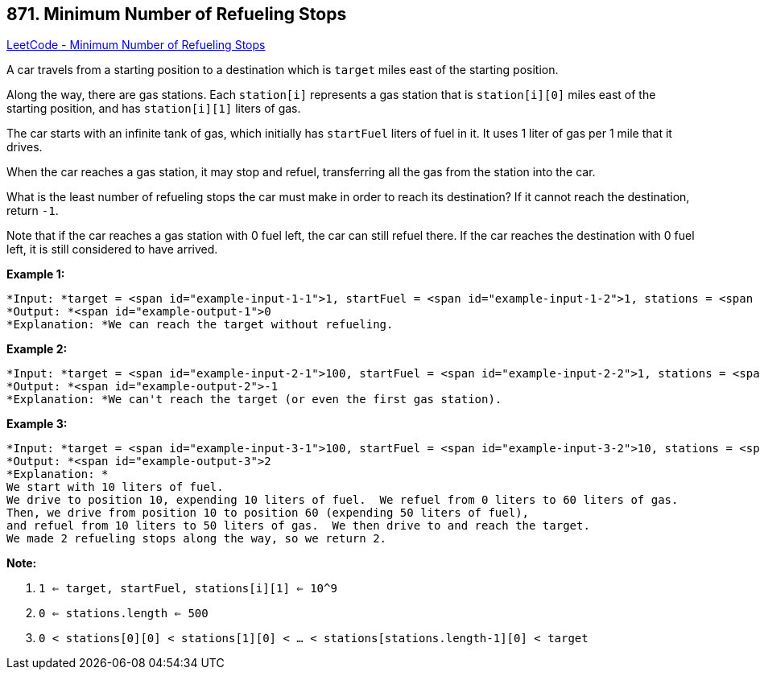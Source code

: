 == 871. Minimum Number of Refueling Stops

https://leetcode.com/problems/minimum-number-of-refueling-stops/[LeetCode - Minimum Number of Refueling Stops]

A car travels from a starting position to a destination which is `target` miles east of the starting position.

Along the way, there are gas stations.  Each `station[i]` represents a gas station that is `station[i][0]` miles east of the starting position, and has `station[i][1]` liters of gas.

The car starts with an infinite tank of gas, which initially has `startFuel` liters of fuel in it.  It uses 1 liter of gas per 1 mile that it drives.

When the car reaches a gas station, it may stop and refuel, transferring all the gas from the station into the car.

What is the least number of refueling stops the car must make in order to reach its destination?  If it cannot reach the destination, return `-1`.

Note that if the car reaches a gas station with 0 fuel left, the car can still refuel there.  If the car reaches the destination with 0 fuel left, it is still considered to have arrived.

 


*Example 1:*

[subs="verbatim,quotes"]
----
*Input: *target = <span id="example-input-1-1">1, startFuel = <span id="example-input-1-2">1, stations = <span id="example-input-1-3">[]
*Output: *<span id="example-output-1">0
*Explanation: *We can reach the target without refueling.
----


*Example 2:*

[subs="verbatim,quotes"]
----
*Input: *target = <span id="example-input-2-1">100, startFuel = <span id="example-input-2-2">1, stations = <span id="example-input-2-3">[[10,100]]
*Output: *<span id="example-output-2">-1
*Explanation: *We can't reach the target (or even the first gas station).
----


*Example 3:*

[subs="verbatim,quotes"]
----
*Input: *target = <span id="example-input-3-1">100, startFuel = <span id="example-input-3-2">10, stations = <span id="example-input-3-3">[[10,60],[20,30],[30,30],[60,40]]
*Output: *<span id="example-output-3">2
*Explanation: *
We start with 10 liters of fuel.
We drive to position 10, expending 10 liters of fuel.  We refuel from 0 liters to 60 liters of gas.
Then, we drive from position 10 to position 60 (expending 50 liters of fuel),
and refuel from 10 liters to 50 liters of gas.  We then drive to and reach the target.
We made 2 refueling stops along the way, so we return 2.
----

 

*Note:*


. `1 <= target, startFuel, stations[i][1] <= 10^9`
. `0 <= stations.length <= 500`
. `0 < stations[0][0] < stations[1][0] < ... < stations[stations.length-1][0] < target`





